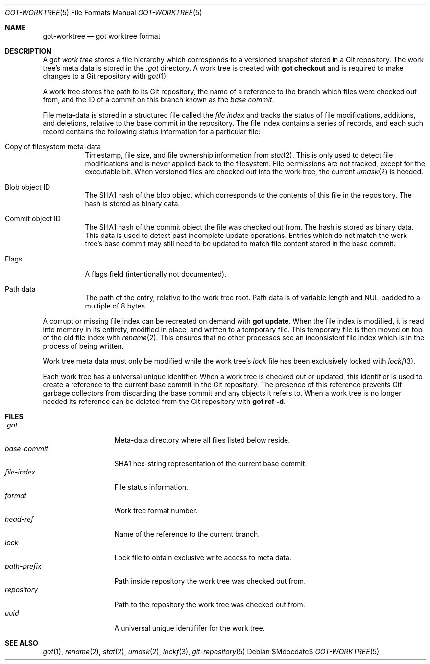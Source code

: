 .\"
.\" Copyright (c) 2018 Stefan Sperling <stsp@openbsd.org>
.\"
.\" Permission to use, copy, modify, and distribute this software for any
.\" purpose with or without fee is hereby granted, provided that the above
.\" copyright notice and this permission notice appear in all copies.
.\"
.\" THE SOFTWARE IS PROVIDED "AS IS" AND THE AUTHOR DISCLAIMS ALL WARRANTIES
.\" WITH REGARD TO THIS SOFTWARE INCLUDING ALL IMPLIED WARRANTIES OF
.\" MERCHANTABILITY AND FITNESS. IN NO EVENT SHALL THE AUTHOR BE LIABLE FOR
.\" ANY SPECIAL, DIRECT, INDIRECT, OR CONSEQUENTIAL DAMAGES OR ANY DAMAGES
.\" WHATSOEVER RESULTING FROM LOSS OF USE, DATA OR PROFITS, WHETHER IN AN
.\" ACTION OF CONTRACT, NEGLIGENCE OR OTHER TORTIOUS ACTION, ARISING OUT OF
.\" OR IN CONNECTION WITH THE USE OR PERFORMANCE OF THIS SOFTWARE.
.\"
.Dd $Mdocdate$
.Dt GOT-WORKTREE 5
.Os
.Sh NAME
.Nm got-worktree
.Nd got worktree format
.Sh DESCRIPTION
A got
.Em work tree
stores a file hierarchy which corresponds to a versioned
snapshot stored in a Git repository.
The work tree's meta data is stored in the
.Pa .got
directory.
A work tree is created with
.Cm got checkout
and is required to make changes to a Git repository with
.Xr got 1 .
.Pp
A work tree stores the path to its Git repository, the name of a reference
to the branch which files were checked out from, and the ID of a commit on
this branch known as the
.Em base commit .
.Pp
File meta-data is stored in a structured file called the
.Em file index
and tracks the status of file modifications, additions, and deletions,
relative to the base commit in the repository.
The file index contains a series of records, and each such record contains
the following status information for a particular file:
.Bl -tag -width Ds
.It Copy of filesystem meta-data
Timestamp, file size, and file ownership information from
.Xr stat 2 .
This is only used to detect file modifications and is never applied
back to the filesystem.
File permissions are not tracked, except for the executable bit.
When versioned files are checked out into the work tree, the current
.Xr umask 2
is heeded.
.It Blob object ID
The SHA1 hash of the blob object which corresponds to the contents
of this file in the repository.
The hash is stored as binary data.
.It Commit object ID
The SHA1 hash of the commit object the file was checked out from.
The hash is stored as binary data.
This data is used to detect past incomplete update operations.
Entries which do not match the work tree's base commit may still need
to be updated to match file content stored in the base commit.
.It Flags
A flags field (intentionally not documented).
.It Path data
The path of the entry, relative to the work tree root.
Path data is of variable length and NUL-padded to a multiple of 8 bytes.
.El
.Pp
A corrupt or missing file index can be recreated on demand with
.Cm got update .
When the file index is modified, it is read into memory in its entirety,
modified in place, and written to a temporary file.
This temporary file is then moved on top of the old file index with
.Xr rename 2 .
This ensures that no other processes see an inconsistent file index
which is in the process of being written.
.Pp
Work tree meta data must only be modified while the work tree's
.Pa lock
file has been exclusively locked with
.Xr lockf 3 .
.Pp
Each work tree has a universal unique identifier.
When a work tree is checked out or updated, this identifier is used to
create a reference to the current base commit in the Git repository.
The presence of this reference prevents Git garbage collectors from
discarding the base commit and any objects it refers to.
When a work tree is no longer needed its reference can be deleted from
the Git repository with
.Cm got ref -d .
.Sh FILES
.Bl -tag -width path-prefix -compact
.It Pa .got
Meta-data directory where all files listed below reside.
.It Pa base-commit
SHA1 hex-string representation of the current base commit.
.It Pa file-index
File status information.
.It Pa format
Work tree format number.
.It Pa head-ref
Name of the reference to the current branch.
.It Pa lock
Lock file to obtain exclusive write access to meta data.
.It Pa path-prefix
Path inside repository the work tree was checked out from.
.It Pa repository
Path to the repository the work tree was checked out from.
.It Pa uuid
A universal unique identififer for the work tree.
.El
.Sh SEE ALSO
.Xr got 1 ,
.Xr rename 2 ,
.Xr stat 2 ,
.Xr umask 2 ,
.Xr lockf 3 ,
.Xr git-repository 5
